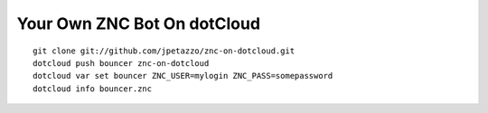 Your Own ZNC Bot On dotCloud
============================


::

  git clone git://github.com/jpetazzo/znc-on-dotcloud.git
  dotcloud push bouncer znc-on-dotcloud
  dotcloud var set bouncer ZNC_USER=mylogin ZNC_PASS=somepassword
  dotcloud info bouncer.znc

